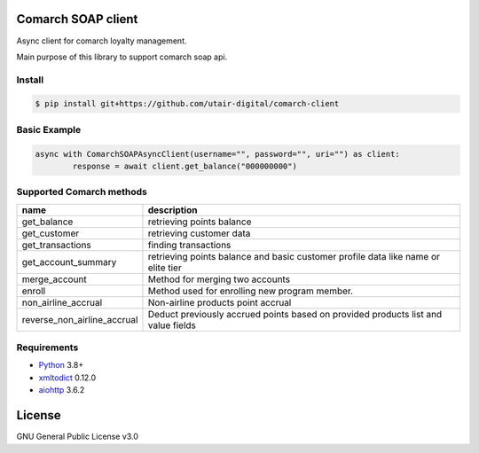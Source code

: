 |License|

Сomarch SOAP client
===================


Async client for comarch loyalty management.

Main purpose of this library to support comarch soap api.

Install
-------
.. code-block:: sh

    $ pip install git+https://github.com/utair-digital/comarch-client


Basic Example
-------------

.. code-block:: python

    async with ComarchSOAPAsyncClient(username="", password="", uri="") as client:
            response = await client.get_balance("000000000")




Supported Comarch methods
-------------------------

+------------------------------+------------------------------------------------------------------------------------+
| name                         | description                                                                        |
+==============================+====================================================================================+
| get_balance                  | retrieving points balance                                                          |
+------------------------------+------------------------------------------------------------------------------------+
| get_customer                 | retrieving customer data                                                           |
+------------------------------+------------------------------------------------------------------------------------+
| get_transactions             | finding transactions                                                               |
+------------------------------+------------------------------------------------------------------------------------+
| get_account_summary          | retrieving points balance and basic customer profile data like name or elite tier  |
+------------------------------+------------------------------------------------------------------------------------+
| merge_account                | Method for merging two accounts                                                    |
+------------------------------+------------------------------------------------------------------------------------+
| enroll                       | Method used for enrolling new program member.                                      |
+------------------------------+------------------------------------------------------------------------------------+
| non_airline_accrual          | Non-airline products point accrual                                                 |
+------------------------------+------------------------------------------------------------------------------------+
| reverse_non_airline_accrual  | Deduct previously accrued points based on provided products list and value fields  |
+------------------------------+------------------------------------------------------------------------------------+

Requirements
------------

* Python_ 3.8+
* xmltodict_ 0.12.0
* aiohttp_ 3.6.2


.. _Python: https://www.python.org
.. _xmltodict: https://github.com/martinblech/xmltodict
.. _aiohttp: https://docs.aiohttp.org/en/stable/


License
=======

GNU General Public License v3.0


.. |License| image:: https://img.shields.io/badge/license-GPL%20v3.0-brightgreen.svg
   :target: LICENSE
   :alt: Repository License
